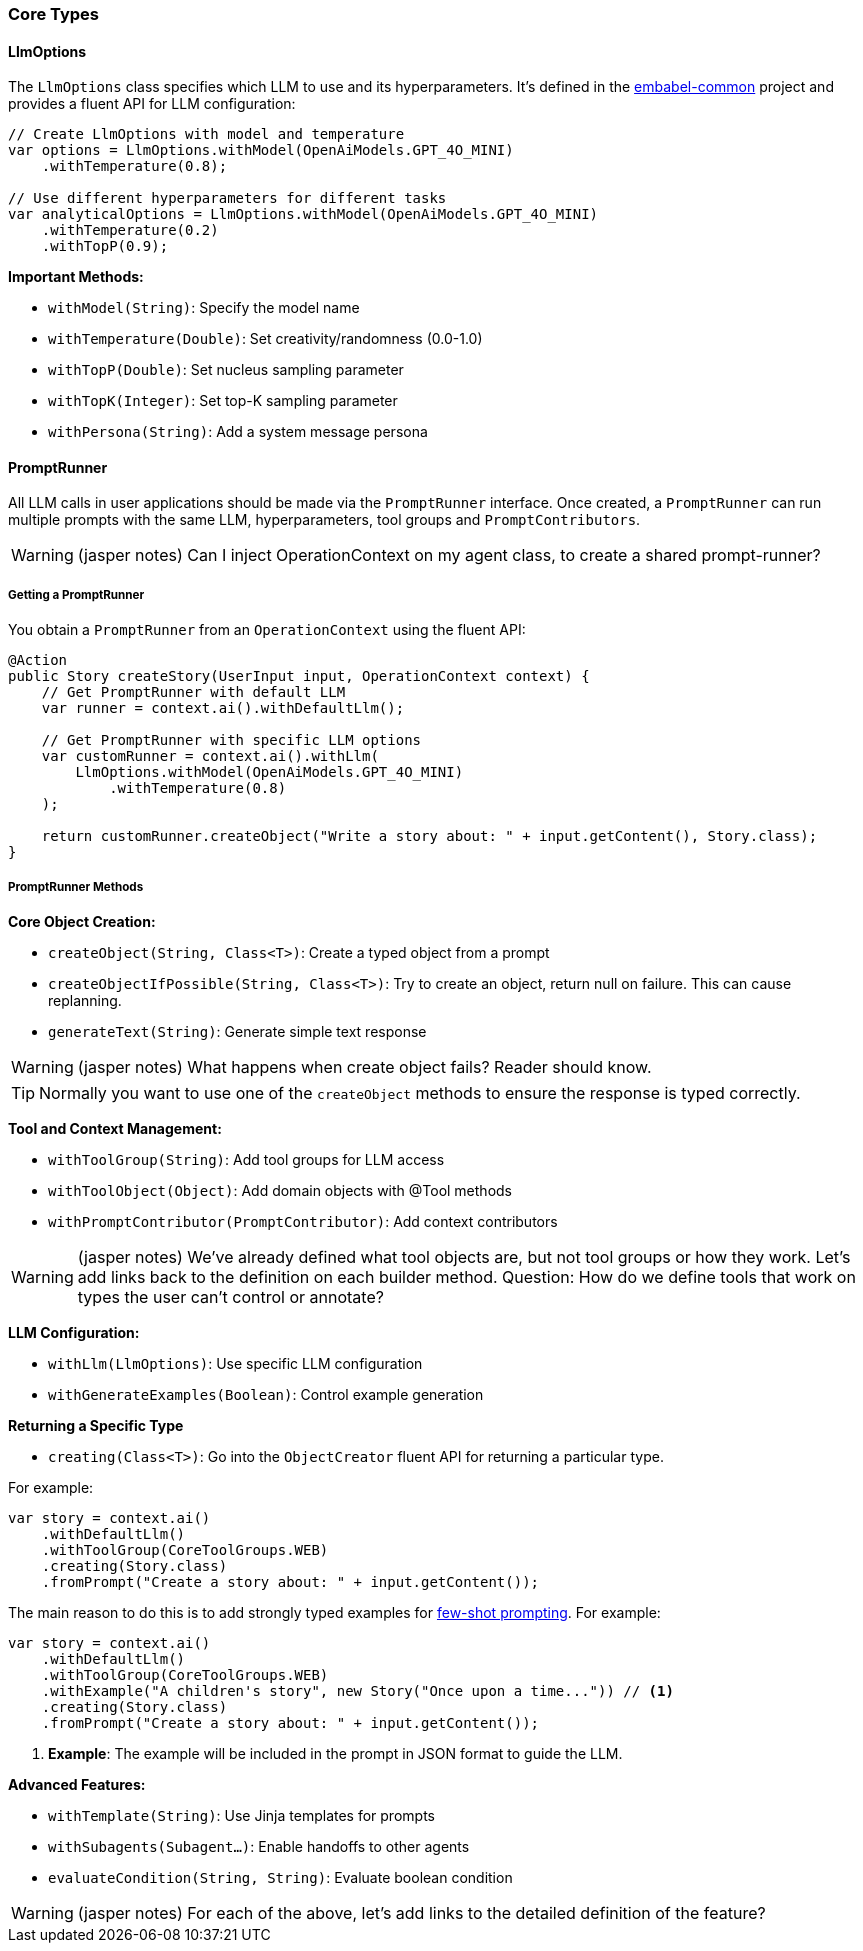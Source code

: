 [[reference.types-runner]]
=== Core Types

==== LlmOptions

The `LlmOptions` class specifies which LLM to use and its hyperparameters.
It's defined in the https://github.com/embabel/embabel-common[embabel-common] project and provides a fluent API for LLM configuration:

[source,java]
----
// Create LlmOptions with model and temperature
var options = LlmOptions.withModel(OpenAiModels.GPT_4O_MINI)
    .withTemperature(0.8);

// Use different hyperparameters for different tasks
var analyticalOptions = LlmOptions.withModel(OpenAiModels.GPT_4O_MINI)
    .withTemperature(0.2)
    .withTopP(0.9);
----

**Important Methods:**

- `withModel(String)`: Specify the model name
- `withTemperature(Double)`: Set creativity/randomness (0.0-1.0)
- `withTopP(Double)`: Set nucleus sampling parameter
- `withTopK(Integer)`: Set top-K sampling parameter
- `withPersona(String)`: Add a system message persona

==== PromptRunner

All LLM calls in user applications should be made via the `PromptRunner` interface.
Once created, a `PromptRunner` can run multiple prompts with the same LLM, hyperparameters, tool groups and `PromptContributors`.

WARNING: (jasper notes) Can I inject OperationContext on my agent class, to create a shared prompt-runner?

===== Getting a PromptRunner

You obtain a `PromptRunner` from an `OperationContext` using the fluent API:

[source,java]
----
@Action
public Story createStory(UserInput input, OperationContext context) {
    // Get PromptRunner with default LLM
    var runner = context.ai().withDefaultLlm();
    
    // Get PromptRunner with specific LLM options
    var customRunner = context.ai().withLlm(
        LlmOptions.withModel(OpenAiModels.GPT_4O_MINI)
            .withTemperature(0.8)
    );
    
    return customRunner.createObject("Write a story about: " + input.getContent(), Story.class);
}
----

===== PromptRunner Methods

**Core Object Creation:**

- `createObject(String, Class<T>)`: Create a typed object from a prompt
- `createObjectIfPossible(String, Class<T>)`: Try to create an object, return null on failure.
This can cause replanning.
- `generateText(String)`: Generate simple text response

WARNING: (jasper notes) What happens when create object fails? Reader should know.

TIP: Normally you want to use one of the `createObject` methods to ensure the response is typed correctly.

**Tool and Context Management:**

- `withToolGroup(String)`: Add tool groups for LLM access
- `withToolObject(Object)`: Add domain objects with @Tool methods
- `withPromptContributor(PromptContributor)`: Add context contributors

WARNING: (jasper notes) We've already defined what tool objects are, but not tool groups or how they work. Let's add links back to the definition on each builder method. Question: How do we define tools that work on types the user can't control or annotate?

**LLM Configuration:**

- `withLlm(LlmOptions)`: Use specific LLM configuration
- `withGenerateExamples(Boolean)`: Control example generation

**Returning a Specific Type**

- `creating(Class<T>)`: Go into the `ObjectCreator` fluent API for returning a particular type.

For example:

[source,java]
----
var story = context.ai()
    .withDefaultLlm()
    .withToolGroup(CoreToolGroups.WEB)
    .creating(Story.class)
    .fromPrompt("Create a story about: " + input.getContent());
----

The main reason to do this is to add strongly typed examples for https://www.promptingguide.ai/techniques/fewshot[few-shot prompting].
For example:

[source,java]
----
var story = context.ai()
    .withDefaultLlm()
    .withToolGroup(CoreToolGroups.WEB)
    .withExample("A children's story", new Story("Once upon a time...")) // <1>
    .creating(Story.class)
    .fromPrompt("Create a story about: " + input.getContent());
----

<1> **Example**: The example will be included in the prompt in JSON format to guide the LLM.

**Advanced Features:**

- `withTemplate(String)`: Use Jinja templates for prompts
- `withSubagents(Subagent...)`: Enable handoffs to other agents
- `evaluateCondition(String, String)`: Evaluate boolean condition

WARNING: (jasper notes) For each of the above, let's add links to the detailed definition of the feature?